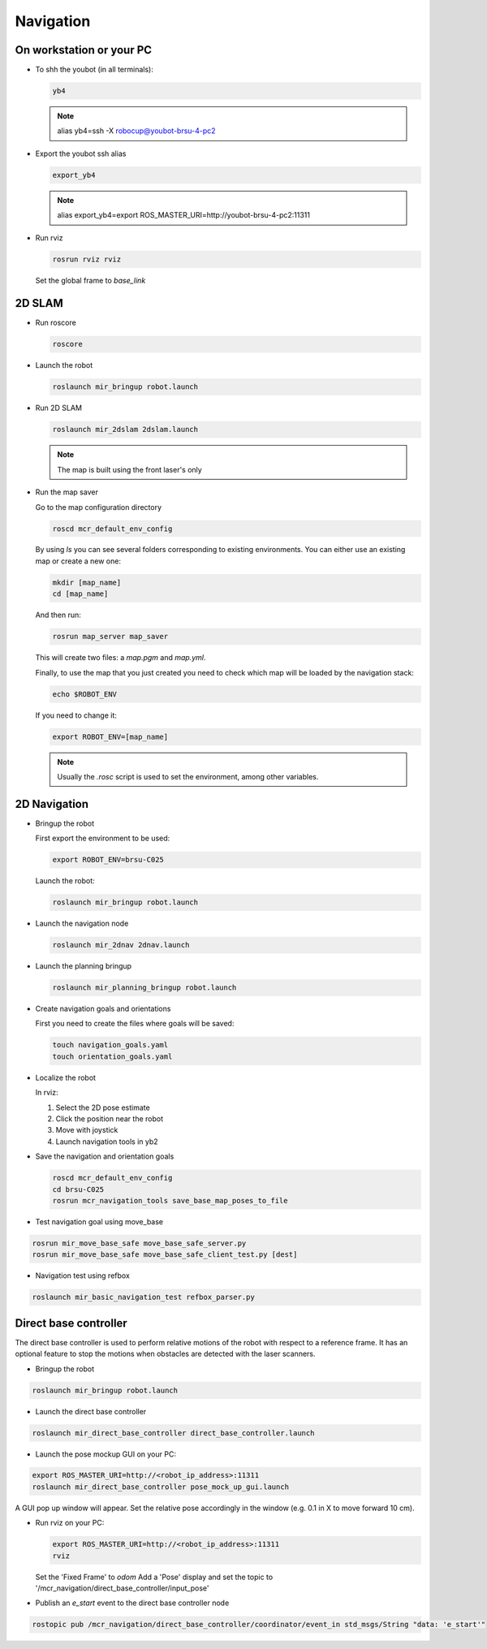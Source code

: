 .. _mir_navigation:

Navigation
#############

On workstation or your PC
==========================

* To shh the youbot (in all terminals):

  .. code-block:: bash

      yb4

  .. note::

      alias yb4=ssh -X robocup@youbot-brsu-4-pc2

* Export the youbot ssh alias

  .. code-block:: bash

      export_yb4

  .. note::

      alias export_yb4=export ROS_MASTER_URI=http://youbot-brsu-4-pc2:11311

* Run rviz

  .. code-block:: bash

    rosrun rviz rviz

  Set the global frame to `base_link`

.. _2d_slam:

2D SLAM
========

* Run roscore

  .. code-block:: bash

      roscore

* Launch the robot

  .. code-block:: bash

      roslaunch mir_bringup robot.launch

* Run 2D SLAM

  .. code-block:: bash

      roslaunch mir_2dslam 2dslam.launch

  .. note::

      The map is built using the front laser's only

* Run the map saver

  Go to the map configuration directory

  .. code-block:: bash

      roscd mcr_default_env_config

  By using `ls` you can see several folders corresponding to existing environments.
  You can either use an existing map or create a new one:

  .. code-block:: bash

      mkdir [map_name]
      cd [map_name]

  And then run:

  .. code-block:: bash

      rosrun map_server map_saver

  This will create two files: a `map.pgm` and `map.yml`.

  Finally, to use the map that you just created you need to check which map will be loaded by the navigation stack:

  .. code-block:: bash

      echo $ROBOT_ENV

  If you need to change it:

  .. code-block:: bash

      export ROBOT_ENV=[map_name]

  .. note::

      Usually the `.rosc` script is used to set the environment, among other variables.

.. _2d_navigation:

2D Navigation
================

* Bringup the robot

  First export the environment to be used:

  .. code-block:: bash

      export ROBOT_ENV=brsu-C025

  Launch the robot:

  .. code-block:: bash

      roslaunch mir_bringup robot.launch

* Launch the navigation node

  .. code-block:: bash

      roslaunch mir_2dnav 2dnav.launch

* Launch the planning bringup

  .. code-block:: bash

      roslaunch mir_planning_bringup robot.launch

* Create navigation goals and orientations

  First you need to create the files where goals will be saved:

  .. code-block:: bash

    touch navigation_goals.yaml
    touch orientation_goals.yaml

* Localize the robot

  In rviz:

  1. Select the 2D pose estimate
  2. Click the position near the robot
  3. Move with joystick
  4. Launch navigation tools in yb2

* Save the navigation and orientation goals

  .. code-block:: bash

      roscd mcr_default_env_config
      cd brsu-C025
      rosrun mcr_navigation_tools save_base_map_poses_to_file

* Test navigation goal using move_base

.. code-block:: bash

    rosrun mir_move_base_safe move_base_safe_server.py
    rosrun mir_move_base_safe move_base_safe_client_test.py [dest]

* Navigation test using refbox

.. code-block:: bash

    roslaunch mir_basic_navigation_test refbox_parser.py

.. _Direct_robot_control:

Direct base controller
======================

The direct base controller is used to perform relative motions of the robot with respect to a reference frame. It has an optional feature to stop the motions when obstacles are detected with the laser scanners.

* Bringup the robot

.. code-block:: bash

      roslaunch mir_bringup robot.launch

* Launch the direct base controller

.. code-block:: bash

    roslaunch mir_direct_base_controller direct_base_controller.launch


* Launch the pose mockup GUI on your PC:
.. code-block:: bash

    export ROS_MASTER_URI=http://<robot_ip_address>:11311
    roslaunch mir_direct_base_controller pose_mock_up_gui.launch

A GUI pop up window will appear.
Set the relative pose accordingly in the window (e.g. 0.1 in X to move forward 10 cm).

* Run rviz on your PC:

  .. code-block:: bash

    export ROS_MASTER_URI=http://<robot_ip_address>:11311
    rviz

  Set the 'Fixed Frame' to `odom`
  Add a 'Pose' display and set the topic to '/mcr_navigation/direct_base_controller/input_pose'


* Publish an `e_start` event to the direct base controller node
.. code-block:: bash

    rostopic pub /mcr_navigation/direct_base_controller/coordinator/event_in std_msgs/String "data: 'e_start'"
